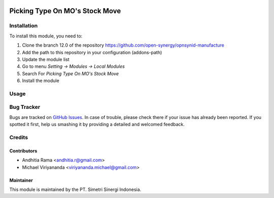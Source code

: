 .. |badge2| image:: https://img.shields.io/badge/licence-AGPL--3-blue.png
   :target: http://www.gnu.org/licenses/agpl-3.0-standalone.html
   :alt: License: AGPL-3
.. |badge3| image:: https://img.shields.io/badge/github-open--synergy--id%2Fopnsynid--manufacture-lightgray.png?logo=github
   :target: https://github.com/open-synergy/opnsynid-manufacture/tree/12.0/mrp_production_stock_move_picking_type
   :alt: open-synergy/opnsynid-manufacture

|badge2| |badge3|

===============================
Picking Type On MO's Stock Move
===============================


Installation
============

To install this module, you need to:

1.  Clone the branch 12.0 of the repository https://github.com/open-synergy/opnsynid-manufacture
2.  Add the path to this repository in your configuration (addons-path)
3.  Update the module list
4.  Go to menu *Setting -> Modules -> Local Modules*
5.  Search For *Picking Type On MO's Stock Move*
6.  Install the module


Usage
=====


Bug Tracker
===========

Bugs are tracked on `GitHub Issues
<https://github.com/open-synergy/opnsynid-manufacture/issues>`_. In case of trouble, please
check there if your issue has already been reported. If you spotted it first,
help us smashing it by providing a detailed and welcomed feedback.

Credits
=======

Contributors
------------

* Andhitia Rama <andhitia.r@gmail.com>
* Michael Viriyananda <viriyananda.michael@gmail.com>

Maintainer
----------

.. image:: https://simetri-sinergi.id/logo.png
   :alt: PT. Simetri Sinergi Indonesia
   :target: https://simetri-sinergi.id.com

This module is maintained by the PT. Simetri Sinergi Indonesia.
